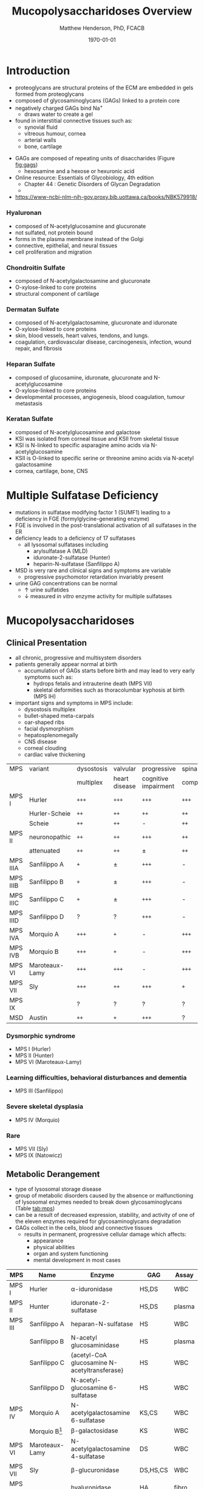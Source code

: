 #+TITLE: Mucopolysaccharidoses Overview
#+AUTHOR: Matthew Henderson, PhD, FCACB
#+DATE: \today

* Introduction
#+CAPTION[Proteoglycans]: Proteoglycans
#+NAME: fig:pg
#+ATTR_LaTeX: :width 0.5\textwidth
[[file:./figures/ch17f01.jpg]]

- proteoglycans are structural proteins of the ECM are embedded in gels formed from
  proteoglycans
- composed of glycosaminoglycans (GAGs) linked to a protein core
- negatively charged GAGs bind Na^{+}
  - draws water to create a gel 
- found in interstitial connective tissues such as: 
  - synovial fluid
  - vitreous humour, cornea
  - arterial walls
  - bone, cartilage

#+CAPTION[Proteoglycan Synthesis]: Proteoglycan Synthesis
#+NAME: fig:synth
#+ATTR_LaTeX: :width 0.5\textwidth
[[file:./figures/ch3f1.jpg]]

#+CAPTION[Glycan Nomenclature]: Symbol Nomenclature for Glycans (SNFG)
#+NAME: fig:snfg
#+ATTR_LaTeX: :width 0.8\textwidth
[[file:./figures/snfg.png]]


#+CAPTION[Glycosaminoglycans]: Glycosaminoglycans
#+NAME: fig:gags
#+ATTR_LaTeX: :width 0.6\textwidth
[[file:./figures/ch17f02.jpg]]

- GAGs are composed of repeating units of disaccharides (Figure [[fig:gags]])
  - hexosamine and a hexose or hexuronic acid

- Online resource: Essentials of Glycobiology, 4th edition
  - Chapter 44 : Genetic Disorders of Glycan Degradation
  - 
- https://www-ncbi-nlm-nih-gov.proxy.bib.uottawa.ca/books/NBK579918/
*** Hyaluronan 
- composed of N-acetylglucosamine and glucuronate 
- not sulfated, not protein bound
- forms in the plasma membrane instead of the Golgi
- connective, epithelial, and neural tissues
- cell proliferation and migration

*** Chondroitin Sulfate
- composed of N-acetylgalactosamine and glucuronate
- O-xylose-linked to core proteins
- structural component of cartilage 

*** Dermatan Sulfate
- composed of N-acetylgalactosamine, glucuronate and iduronate
- O-xylose-linked to core proteins
- skin, blood vessels, heart valves, tendons, and lungs.
- coagulation, cardiovascular disease, carcinogenesis, infection, wound repair, and fibrosis

*** Heparan Sulfate
- composed of glucosamine, iduronate, glucuronate and N-acetylglucosamine
- O-xylose-linked to core proteins
- developmental processes, angiogenesis, blood coagulation, tumour metastasis

*** Keratan Sulfate
- composed of N-acetylglucosamine and galactose
- KSI was isolated from corneal tissue and KSII from skeletal tissue
- KSI is N-linked to specific asparagine amino acids via
  N-acetylglucosamine
- KSII is O-linked to specific serine or threonine amino acids via
  N-acetyl galactosamine
- cornea, cartilage, bone, CNS

#+CAPTION[DS Degradation]: Dermatan Sulfate Degradation
#+NAME: fig:dse
#+ATTR_LaTeX: :width 0.6\textwidth
[[file:./figures/ds_degradation_disorders.png]]

#+CAPTION[KS Degradation]: Keratan Sulfate Degradation
#+NAME: fig:kse
#+ATTR_LaTeX: :width 0.6\textwidth
[[file:./figures/ks_degradation_disorders.png]]

#+CAPTION[HS Degradation]: Heparan Sulfate Degradation
#+NAME: fig:hse
#+ATTR_LaTeX: :width 0.5\textwidth
[[file:./figures/hs_degradation_disorders.png]]

* Multiple Sulfatase Deficiency
- mutations in sulfatase modifying factor 1 (SUMF1) leading to a
  deficiency in FGE (formylglycine-generating enzyme)
- FGE is involved in the post-translational activation of all
  sulfatases in the ER
- deficiency leads to a deficiency of 17 sulfatases
  - all lysosomal sulfatases including
    - arylsulfatase A (MLD)
    - iduronate-2-sulfatase (Hunter)
    - heparin-N-sulfatase (Sanfilippo A)
- MSD is very rare and clinical signs and symptoms are variable
  - progressive psychomotor retardation invariably present
- urine GAG concentrations can be normal
  - \uparrow urine sulfatides
  - \downarrow measured /in vitro/ enzyme activity for multiple sulfatases

* Mucopolysaccharidoses  
** Clinical Presentation
- all chronic, progressive and multisystem disorders
- patients generally appear normal at birth
  - accumulation of GAGs starts before birth and may lead to very
    early symptoms such as:
    - hydrops fetalis and intrauterine death (MPS VII)
    - skeletal deformities such as thoracolumbar kyphosis at birth (MPS IH)

- important signs and symptoms in MPS include:
  - dysostosis multiplex
  - bullet-shaped meta-carpals
  - oar-shaped ribs
  - facial dysmorphism
  - hepatosplenomegally
  - CNS disease
  - corneal clouding
  - cardiac valve thickening

#+CAPTION[]:MPS Signs and Symptoms
#+NAME: tab:mpsss
| MPS      | variant        | dysostosis | valvular      | progressive          | spinal cord |
|          |                | multiplex  | heart disease | cognitive impairment | compression |
|----------+----------------+------------+---------------+----------------------+-------------|
| MPS I    | Hurler         | =+++=      | =+++=         | =+++=                | =+++=       |
|          | Hurler-Scheie  | =++=       | =++=          | =++=                 | =++=        |
|          | Scheie         | =++=       | =++=          | -                    | =++=        |
|----------+----------------+------------+---------------+----------------------+-------------|
| MPS II   | neuronopathic  | =++=       | =++=          | =+++=                | =++=        |
|          | attenuated     | =++=       | =++=          | \pm                  | =++=        |
|----------+----------------+------------+---------------+----------------------+-------------|
| MPS IIIA | Sanfilippo A   | =+=        | \pm           | =+++=                | -           |
| MPS IIIB | Sanfilippo B   | =+=        | \pm           | =+++=                | -           |
| MPS IIIC | Sanfilippo C   | =+=        | \pm           | =+++=                | -           |
| MPS IIID | Sanfilippo D   | ?          | ?             | =+++=                | -           |
|----------+----------------+------------+---------------+----------------------+-------------|
| MPS IVA  | Morquio A      | =+++=      | =+=           | -                    | =+++=       |
| MPS IVB  | Morquio B      | =+++=      | =+=           | -                    | =+++=       |
|----------+----------------+------------+---------------+----------------------+-------------|
| MPS VI   | Maroteaux-Lamy | =+++=      | =+++=         | -                    | =+++=       |
| MPS VII  | Sly            | =+++=      | =++=          | =+++=                | =+=         |
| MPS IX   |                | ?          | ?             | ?                    | ?           |
| MSD      | Austin         | =++=       | =+=           | =+++=                | ?           |

*** Dysmorphic syndrome
  - MPS I (Hurler)
  - MPS II (Hunter)
  - MPS VI (Maroteaux-Lamy)
*** Learning difficulties, behavioral disturbances and dementia
  - MPS III (Sanfilippo)
*** Severe skeletal dysplasia
  - MPS IV (Morquio)
*** Rare
  - MPS VII (Sly)
  - MPS IX (Natowicz)

** Metabolic Derangement
- type of lysosomal storage disease
- group of metabolic disorders caused by the absence or malfunctioning
  of lysosomal enzymes needed to break down glycosaminoglycans (Table [[tab:mps]])
- can be a result of decreased expression, stability, and activity of
  one of the eleven enzymes required for glycosaminoglycans
  degradation
- GAGs collect in the cells, blood and connective tissues
  - results in permanent, progressive cellular damage which affects:
    - appearance
    - physical abilities
    - organ and system functioning
    - mental development in most cases

#+CAPTION[Glycosaminoglycan Degradation]: Glycosaminoglycan Degradation
#+NAME: fig:degradation
#+ATTR_LaTeX: :width 0.8\textwidth
[[file:./figures/ch16f9.jpg]]


#+CAPTION[Mucopolysaccharidoses]:MPS Enzymes and Substrates
#+NAME: tab:mps
| MPS     | Name             | Enzyme                                            | GAG      | Assay  |
|---------+------------------+---------------------------------------------------+----------+--------|
| MPS I   | Hurler           | \alpha-iduronidase                                | HS,DS    | WBC    |
|---------+------------------+---------------------------------------------------+----------+--------|
| MPS II  | Hunter           | iduronate-2-sulfatase                             | HS,DS    | plasma |
|---------+------------------+---------------------------------------------------+----------+--------|
| MPS III | Sanfilippo A     | heparan-N-sulfatase                               | HS       | WBC    |
|         | Sanfilippo B     | N-acetyl glucosaminidase                          | HS       | plasma |
|         | Sanfilippo C     | \tiny{acetyl-CoA glucosamine N-acetyltransferase} | HS       | WBC    |
|         | Sanfilippo D     | N-acetyl-glucosamine 6-sulfatase                  | HS       | WBC    |
|---------+------------------+---------------------------------------------------+----------+--------|
| MPS IV  | Morquio A        | N-acetylgalactosamine 6-sulfatase                 | KS,CS    | WBC    |
|         | Morquio B[fn:mb] | \beta-galactosidase                               | KS       | WBC    |
|---------+------------------+---------------------------------------------------+----------+--------|
| MPS VI  | Maroteaux-Lamy   | N-acetylgalactosamine 4-sulfatase                 | DS       | WBC    |
| MPS VII | Sly              | \beta-glucuronidase                               | DS,HS,CS | WBC    |
| MPS IX  |                  | hyaluronidase                                     | HA       | fibro  |
| MSD     | Austin           | formylglycine-generating enzyme                   | HS,DS    | WBC    |

[fn:mb] \beta-galactosidase deficiency also causes GM1 gangliosidosis

** Genetics
- AR
- *MPS II Hunter is XLR*
- see Lysosomal Storage Disorder Biochemistry table 

** Diagnostic Tests
- fractionation of urine GAGs (Table [[tab:mps]])
  - dimethylmethylene blue dye binding assay (DMB) for total GAGs
    quantitation
  - two-dimensional electrophoresis for fractionation excreted GAGs
  - false negatives reported
  - LC-MSMS method favoured
- positive screen is followed by analysis of the relevant enzyme
  activity in leukocytes or cultured skin fibroblasts
  - enzymatic studies are the gold standard necessary to establish a
    final diagnosis
- Berry spot test lacks sufficient sensitivity and is obsolete for
  screening for MPS
  - urine applied to paper and stained with toluidine blue
- *in a sulfatase deficiency, it is necessary to measure at least one*
  *other sulfatase, in order to exclude multiple sulfatase deficiency*
  *as the cause of the disease*

** Treatment
- symptomatic care
- HSCT - MPS I, II, VI
  - not effective in III and IVA
- ERT - MPS I, II, IVA
- IV ERT does not cross the blood–brain barrier
  - no neurocognitive effect

